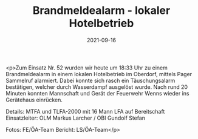 #+TITLE: Brandmeldealarm - lokaler Hotelbetrieb
#+DATE: 2021-09-16
#+FACEBOOK_URL: https://facebook.com/ffwenns/posts/6205782802830126

<p>Zum Einsatz Nr. 52 wurden wir heute um 18:33 Uhr zu einem Brandmeldealarm in einem lokalen Hotelbetrieb im Oberdorf, mittels Pager Sammelruf alarmiert. Dabei konnte sich rasch ein Täuschungsalarm bestätigen, welcher durch Wasserdampf ausgelöst wurde.
Nach rund 20 Minuten konnten Mannschaft und Gerät der Feuerwehr Wenns wieder ins Gerätehaus einrücken. 

Details:
MTFA und TLFA-2000 mit 16 Mann
LFA auf Bereitschaft 
Einsatzleiter: OLM Markus Larcher /
OBI Gundolf Stefan

Fotos: FE/ÖA-Team
Bericht: LS/ÖA-Team</p>
